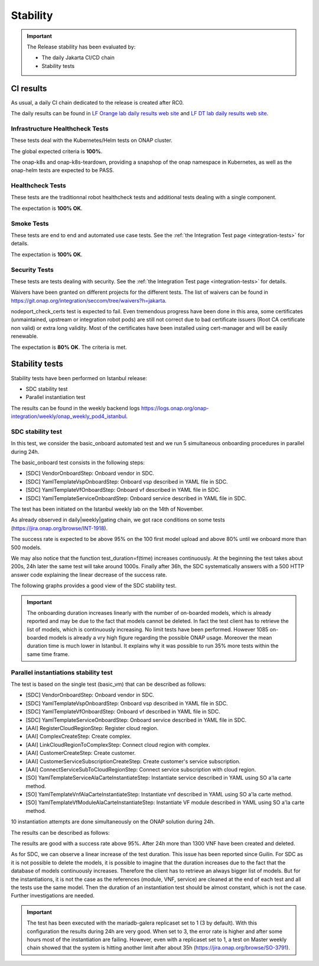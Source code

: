 .. This work is licensed under a
   Creative Commons Attribution 4.0 International License.
.. _integration-s3p:

Stability
=========

.. important::
    The Release stability has been evaluated by:

    - The daily Jakarta CI/CD chain
    - Stability tests

.. note:
    The scope of these tests remains limited and does not provide a full set of
    KPIs to determinate the limits and the dimensioning of the ONAP solution.

CI results
----------

As usual, a daily CI chain dedicated to the release is created after RC0.

The daily results can be found in `LF Orange lab daily results web site
<https://logs.onap.org/onap-integration/daily/onap_daily_pod4_master/>`_ and
`LF DT lab daily results web site <https://logs.onap.org/onap-integration/daily/onap-daily-dt-oom-master/>`_.

.. image:: files/s3p/jakarta-dashboard.png
   :align: center


Infrastructure Healthcheck Tests
~~~~~~~~~~~~~~~~~~~~~~~~~~~~~~~~

These tests deal with the Kubernetes/Helm tests on ONAP cluster.

The global expected criteria is **100%**.

The onap-k8s and onap-k8s-teardown, providing a snapshop of the onap namespace
in Kubernetes, as well as the onap-helm tests are expected to be PASS.

.. image:: files/s3p/istanbul_daily_infrastructure_healthcheck.png
   :align: center

Healthcheck Tests
~~~~~~~~~~~~~~~~~

These tests are the traditionnal robot healthcheck tests and additional tests
dealing with a single component.

The expectation is **100% OK**.

.. image:: files/s3p/istanbul_daily_healthcheck.png
  :align: center

Smoke Tests
~~~~~~~~~~~

These tests are end to end and automated use case tests.
See the :ref:`the Integration Test page <integration-tests>` for details.

The expectation is **100% OK**.

.. figure:: files/s3p/istanbul_daily_smoke.png
  :align: center

Security Tests
~~~~~~~~~~~~~~

These tests are tests dealing with security.
See the  :ref:`the Integration Test page <integration-tests>` for details.

Waivers have been granted on different projects for the different tests.
The list of waivers can be found in
https://git.onap.org/integration/seccom/tree/waivers?h=jakarta.

nodeport_check_certs test is expected to fail. Even tremendous progress have
been done in this area, some certificates (unmaintained, upstream or integration
robot pods) are still not correct due to bad certificate issuers (Root CA
certificate non valid) or extra long validity. Most of the certificates have
been installed using cert-manager and will be easily renewable.

The expectation is **80% OK**. The criteria is met.

.. figure:: files/s3p/istanbul_daily_security.png
  :align: center

Stability tests
---------------

Stability tests have been performed on Istanbul release:

- SDC stability test
- Parallel instantiation test

The results can be found in the weekly backend logs
https://logs.onap.org/onap-integration/weekly/onap_weekly_pod4_istanbul.

SDC stability test
~~~~~~~~~~~~~~~~~~

In this test, we consider the basic_onboard automated test and we run 5
simultaneous onboarding procedures in parallel during 24h.

The basic_onboard test consists in the following steps:

- [SDC] VendorOnboardStep: Onboard vendor in SDC.
- [SDC] YamlTemplateVspOnboardStep: Onboard vsp described in YAML file in SDC.
- [SDC] YamlTemplateVfOnboardStep: Onboard vf described in YAML file in SDC.
- [SDC] YamlTemplateServiceOnboardStep: Onboard service described in YAML file
  in SDC.

The test has been initiated on the Istanbul weekly lab on the 14th of November.

As already observed in daily|weekly|gating chain, we got race conditions on
some tests (https://jira.onap.org/browse/INT-1918).

The success rate is expected to be above 95% on the 100 first model upload
and above 80% until we onboard more than 500 models.

We may also notice that the function test_duration=f(time) increases
continuously. At the beginning the test takes about 200s, 24h later the same
test will take around 1000s.
Finally after 36h, the SDC systematically answers with a 500 HTTP answer code
explaining the linear decrease of the success rate.

The following graphs provides a good view of the SDC stability test.

.. image:: files/s3p/istanbul_sdc_stability.png
  :align: center

.. csv-table:: S3P Onboarding stability results
    :file: ./files/csv/s3p-sdc.csv
    :widths: 60,20,20,20
    :delim: ;
    :header-rows: 1

.. important::
   The onboarding duration increases linearly with the number of on-boarded
   models, which is already reported and may be due to the fact that models
   cannot be deleted. In fact the test client has to retrieve the list of
   models, which is continuously increasing. No limit tests have been
   performed.
   However 1085 on-boarded models is already a vry high figure regarding the
   possible ONAP usage.
   Moreover the mean duration time is much lower in Istanbul.
   It explains why it was possible to run 35% more tests within the same
   time frame.

Parallel instantiations stability test
~~~~~~~~~~~~~~~~~~~~~~~~~~~~~~~~~~~~~~

The test is based on the single test (basic_vm) that can be described as follows:

- [SDC] VendorOnboardStep: Onboard vendor in SDC.
- [SDC] YamlTemplateVspOnboardStep: Onboard vsp described in YAML file in SDC.
- [SDC] YamlTemplateVfOnboardStep: Onboard vf described in YAML file in SDC.
- [SDC] YamlTemplateServiceOnboardStep: Onboard service described in YAML file
  in SDC.
- [AAI] RegisterCloudRegionStep: Register cloud region.
- [AAI] ComplexCreateStep: Create complex.
- [AAI] LinkCloudRegionToComplexStep: Connect cloud region with complex.
- [AAI] CustomerCreateStep: Create customer.
- [AAI] CustomerServiceSubscriptionCreateStep: Create customer's service
  subscription.
- [AAI] ConnectServiceSubToCloudRegionStep: Connect service subscription with
  cloud region.
- [SO] YamlTemplateServiceAlaCarteInstantiateStep: Instantiate service described
  in YAML using SO a'la carte method.
- [SO] YamlTemplateVnfAlaCarteInstantiateStep: Instantiate vnf described in YAML
  using SO a'la carte method.
- [SO] YamlTemplateVfModuleAlaCarteInstantiateStep: Instantiate VF module
  described in YAML using SO a'la carte method.

10 instantiation attempts are done simultaneously on the ONAP solution during 24h.

The results can be described as follows:

.. image:: files/s3p/istanbul_instantiation_stability_10.png
 :align: center

.. csv-table:: S3P Instantiation stability results
    :file: ./files/csv/s3p-instantiation.csv
    :widths: 60,20,20,20
    :delim: ;
    :header-rows: 1

The results are good with a success rate above 95%. After 24h more than 1300
VNF have been created and deleted.

As for SDC, we can observe a linear increase of the test duration. This issue
has been reported since Guilin. For SDC as it is not possible to delete the
models, it is possible to imagine that the duration increases due to the fact
that the database of models continuously increases. Therefore the client has
to retrieve an always bigger list of models.
But for the instantiations, it is not the case as the references
(module, VNF, service) are cleaned at the end of each test and all the tests
use the same model. Then the duration of an instantiation test should be
almost constant, which is not the case. Further investigations are needed.

.. important::
  The test has been executed with the mariadb-galera replicaset set to 1
  (3 by default). With this configuration the results during 24h are very
  good. When set to 3, the error rate is higher and after some hours
  most of the instantiation are failing.
  However, even with a replicaset set to 1, a test on Master weekly chain
  showed that the system is hitting another limit after about 35h
  (https://jira.onap.org/browse/SO-3791).
